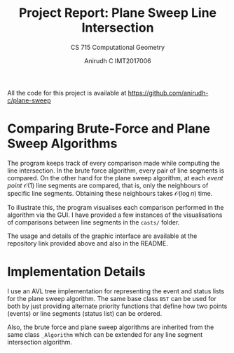 #+TITLE: Project Report: Plane Sweep Line Intersection
#+SUBTITLE: CS 715 Computational Geometry
#+AUTHOR: Anirudh C @@latex:\\@@ IMT2017006
#+OPTIONS: toc:nil num:nil date:nil
#+LATEX_HEADER: \usepackage{parskip}
#+LATEX_HEADER: \usepackage[dvipsnames,x11names]{xcolor} \hypersetup{colorlinks=true,urlcolor=blue,citecolor=darkgray,linkcolor=Firebrick4}
All the code for this project is available at https://github.com/anirudh-c/plane-sweep
* Comparing Brute-Force and Plane Sweep Algorithms
The program keeps track of every comparison made while computing the line intersection. In the brute
force algorithm, every pair of line segments is compared. On the other hand for the plane sweep
algorithm, at each /event point/ $\mathcal{O}(1)$ line segments are compared, that is, only the
neighbours of specific line segments. Obtaining these neighbours takes $\mathcal{O}(\log{n})$ time.

To illustrate this, the program visualises each comparison performed in the algorithm via the GUI. I
have provided a few instances of the visualisations of comparisons between line segments in the
=casts/= folder.

The usage and details of the graphic interface are available at the repository link provided above and
also in the README.
* Implementation Details
I use an AVL tree implementation for representing the event and status lists for the plane sweep
algorithm. The same base class ~BST~ can be used for both by just providing alternate priority functions
that define how two points (events) or line segments (status list) can be ordered.

Also, the brute force and plane sweep algorithms are inherited from the same class ~_Algorithm~ which
can be extended for any line segment intersection algorithm.

